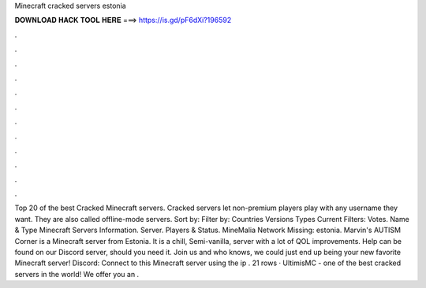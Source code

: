 Minecraft cracked servers estonia

𝐃𝐎𝐖𝐍𝐋𝐎𝐀𝐃 𝐇𝐀𝐂𝐊 𝐓𝐎𝐎𝐋 𝐇𝐄𝐑𝐄 ===> https://is.gd/pF6dXi?196592

.

.

.

.

.

.

.

.

.

.

.

.

Top 20 of the best Cracked Minecraft servers. Cracked servers let non-premium players play with any username they want. They are also called offline-mode servers. Sort by: Filter by: Countries Versions Types Current Filters: Votes. Name & Type Minecraft Servers Information. Server. Players & Status. MineMalia Network Missing: estonia. Marvin's AUTISM Corner is a Minecraft server from Estonia. It is a chill, Semi-vanilla, server with a lot of QOL improvements. Help can be found on our Discord server, should you need it. Join us and who knows, we could just end up being your new favorite Minecraft server! Discord:  Connect to this Minecraft server using the ip . 21 rows · UltimisMC - one of the best cracked servers in the world! We offer you an .